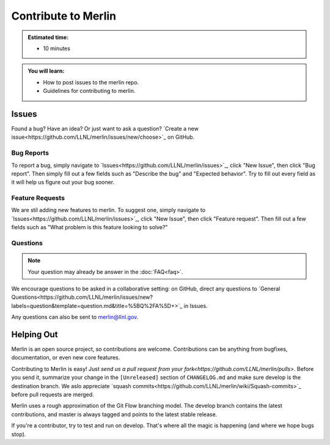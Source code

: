 Contribute to Merlin
====================
.. admonition:: Estimated time:

      * 10 minutes

.. admonition:: You will learn:

      * How to post issues to the merlin repo.
      * Guidelines for contributing to merlin.

    
Issues
++++++
Found a bug? Have an idea? Or just want to ask a question? 
`Create a new issue<https://github.com/LLNL/merlin/issues/new/choose>`_ on GitHub.

Bug Reports
-----------
To report a bug, simply navigate to `Issues<https://github.com/LLNL/merlin/issues>`_, click "New Issue", then click "Bug report". Then simply fill out a few fields such as "Describe the bug" and "Expected behavior". Try to fill out every field as it will help us figure out your bug sooner.

Feature Requests
----------------
We are stil adding new features to merlin. To suggest one, simply navigate to `Issues<https://github.com/LLNL/merlin/issues>`_, click "New Issue", then click "Feature request". Then fill out a few fields such as "What problem is this feature looking to solve?"

Questions
---------
.. note:: 

    Your question may already be answer in the :doc:`FAQ<faq>`.

We encourage questions to be asked in a collaborative setting: on GitHub, direct any questions to `General Questions<https://github.com/LLNL/merlin/issues/new?labels=question&template=question.md&title=%5BQ%2FA%5D+>`_ in Issues.

Any questions can also be sent to merlin@llnl.gov.

Helping Out
+++++++++++
Merlin is an open source project, so contributions are welcome. Contributions can be anything from bugfixes, documentation, or even new core features.

Contributing to Merlin is easy! Just `send us a pull request from your fork<https://github.com/LLNL/merlin/pulls>`. Before you send it, summarize your change in the ``[Unreleased]`` section of ``CHANGELOG.md`` and make sure develop is the destination branch. We aslo appreciate `squash commits<https://github.com/LLNL/merlin/wiki/Squash-commits>`_ before pull requests are merged.

Merlin uses a rough approximation of the Git Flow branching model. The develop branch contains the latest contributions, and master is always tagged and points to the latest stable release.

If you're a contributor, try to test and run on develop. That's where all the magic is happening (and where we hope bugs stop).
